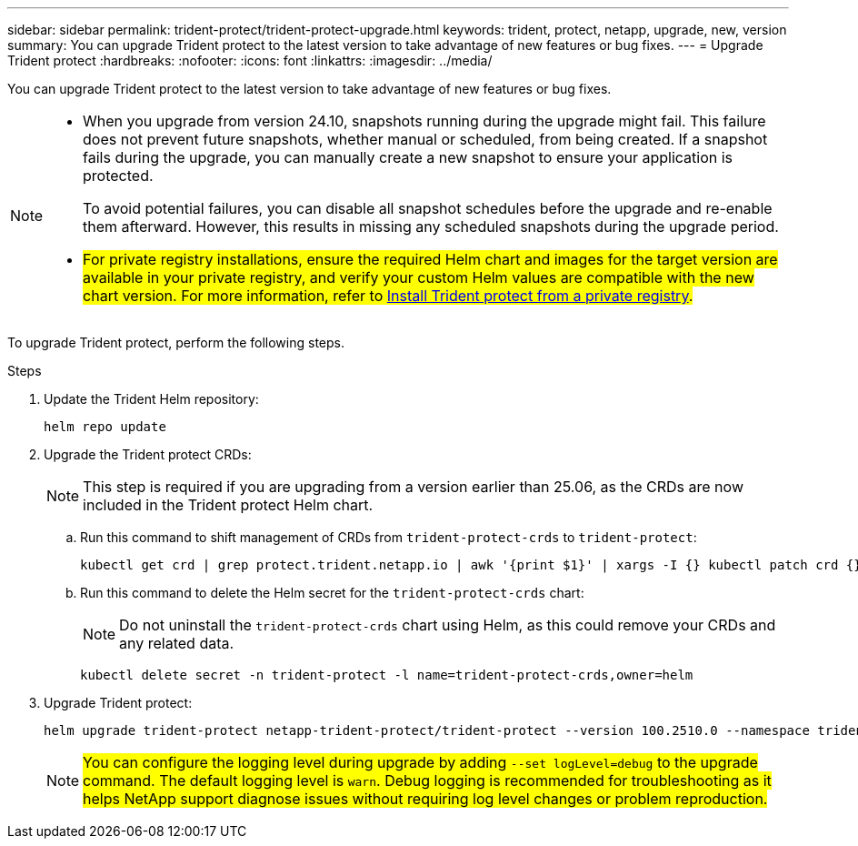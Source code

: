 ---
sidebar: sidebar
permalink: trident-protect/trident-protect-upgrade.html
keywords: trident, protect, netapp, upgrade, new, version
summary: You can upgrade Trident protect to the latest version to take advantage of new features or bug fixes. 
---
= Upgrade Trident protect
:hardbreaks:
:nofooter:
:icons: font
:linkattrs:
:imagesdir: ../media/

[.lead]
You can upgrade Trident protect to the latest version to take advantage of new features or bug fixes.

[NOTE]
====
* When you upgrade from version 24.10, snapshots running during the upgrade might fail. This failure does not prevent future snapshots, whether manual or scheduled, from being created. If a snapshot fails during the upgrade, you can manually create a new snapshot to ensure your application is protected.
+
To avoid potential failures, you can disable all snapshot schedules before the upgrade and re-enable them afterward. However, this results in missing any scheduled snapshots during the upgrade period.

* ##For private registry installations, ensure the required Helm chart and images for the target version are available in your private registry, and verify your custom Helm values are compatible with the new chart version. For more information, refer to link:trident-protect-installation.html[Install Trident protect from a private registry].##

====


To upgrade Trident protect, perform the following steps.

.Steps
. Update the Trident Helm repository:
+
[source,console]
----
helm repo update
----
. Upgrade the Trident protect CRDs:
+
NOTE: This step is required if you are upgrading from a version earlier than 25.06, as the CRDs are now included in the Trident protect Helm chart.
+
.. Run this command to shift management of CRDs from `trident-protect-crds` to `trident-protect`:
+
[source,console]
----
kubectl get crd | grep protect.trident.netapp.io | awk '{print $1}' | xargs -I {} kubectl patch crd {} --type merge -p '{"metadata":{"annotations":{"meta.helm.sh/release-name": "trident-protect"}}}'
----
+
.. Run this command to delete the Helm secret for the `trident-protect-crds` chart:
+  
NOTE: Do not uninstall the `trident-protect-crds` chart using Helm, as this could remove your CRDs and any related data.
+
[source,console]
----
kubectl delete secret -n trident-protect -l name=trident-protect-crds,owner=helm
----
. Upgrade Trident protect:
+
[source,console]
----
helm upgrade trident-protect netapp-trident-protect/trident-protect --version 100.2510.0 --namespace trident-protect
----
+
NOTE: ##You can configure the logging level during upgrade by adding `--set logLevel=debug` to the upgrade command. The default logging level is `warn`. Debug logging is recommended for troubleshooting as it helps NetApp support diagnose issues without requiring log level changes or problem reproduction.##


